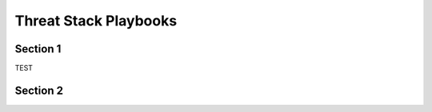 Threat Stack Playbooks
=====================================

Section 1
---------

TEST

.. code-block:: console

   

Section 2
---------
